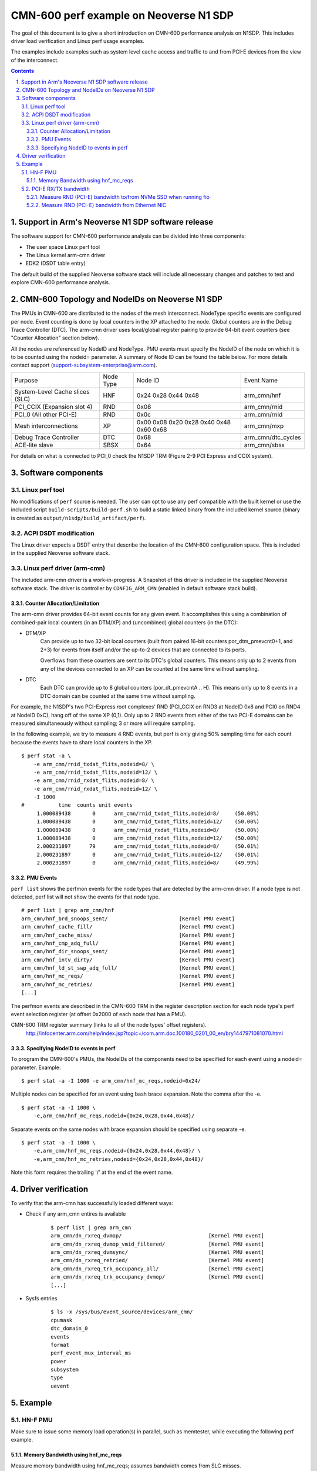 CMN-600 perf example on Neoverse N1 SDP
=======================================
The goal of this document is to give a short introduction on CMN-600
performance analysis on N1SDP.
This includes driver load verification and Linux perf usage examples.

The examples include examples such as system level cache access and traffic to
and from PCI-E devices from the view of the interconnect.

.. section-numbering::
    :suffix: .

.. contents::


Support in Arm's Neoverse N1 SDP software release
-------------------------------------------------
The software support for CMN-600 performance analysis can be divided into three
components:

* The user space Linux perf tool
* The Linux kernel arm-cmn driver
* EDK2 (DSDT table entry)

The default build of the supplied Neoverse software stack will include all
necessary changes and patches to test and explore CMN-600 performance analysis.


CMN-600 Topology and NodeIDs on Neoverse N1 SDP
-----------------------------------------------
The PMUs in CMN-600 are distributed to the nodes of the mesh interconnect.
NodeType specific events are configured per node.
Event counting is done by local counters in the XP attached to the node.
Global counters are in the Debug Trace Controller (DTC).
The arm-cmn driver uses local/global register pairing to provide 64-bit event
counters (see "Counter Allocation" section below).

All the nodes are referenced by NodeID and NodeType.
PMU events must specify the NodeID of the node on which it is to be counted
using the nodeid= parameter.
A summary of Node ID can be found the table below.
For more details contact support (support-subsystem-enterprise@arm.com).

+---------------------------------+-----------+---------+--------------------+
| Purpose                         | Node Type | Node ID | Event Name         |
+---------------------------------+-----------+---------+--------------------+
| System-Level Cache slices (SLC) | HNF       | 0x24    | arm_cmn/hnf        |
|                                 |           | 0x28    |                    |
|                                 |           | 0x44    |                    |
|                                 |           | 0x48    |                    |
+---------------------------------+-----------+---------+--------------------+
| PCI_CCIX (Expansion slot 4)     | RND       | 0x08    | arm_cmn/rnid       |
+---------------------------------+-----------+---------+--------------------+
| PCI_0 (All other PCI-E)         | RND       | 0x0c    | arm_cmn/rnid       |
+---------------------------------+-----------+---------+--------------------+
| Mesh interconnections           | XP        | 0x00    | arm_cmn/mxp        |
|                                 |           | 0x08    |                    |
|                                 |           | 0x20    |                    |
|                                 |           | 0x28    |                    |
|                                 |           | 0x40    |                    |
|                                 |           | 0x48    |                    |
|                                 |           | 0x60    |                    |
|                                 |           | 0x68    |                    |
+---------------------------------+-----------+---------+--------------------+
| Debug Trace Controller          | DTC       | 0x68    | arm_cmn/dtc_cycles |
+---------------------------------+-----------+---------+--------------------+
| ACE-lite slave                  | SBSX      | 0x64    | arm_cmn/sbsx       |
+---------------------------------+-----------+---------+--------------------+

For details on what is connected to PCI_0 check the N1SDP TRM (Figure 2-9
PCI Express and CCIX system).

Software components
-------------------

Linux perf tool
###############
No modifications of ``perf`` source is needed.
The user can opt to use any perf compatible with the built kernel or use the
included script ``build-scripts/build-perf.sh`` to build a static linked binary
from the included kernel source (binary is created as
``output/n1sdp/build_artifact/perf``).


ACPI DSDT modification
######################
The Linux driver expects a DSDT entry that describe the location of the CMN-600
configuration space.
This is included in the supplied Neoverse software stack.

Linux perf driver (arm-cmn)
###########################
The included arm-cmn driver is a work-in-progress.
A Snapshot of this driver is included in the supplied Neoverse software stack.
The driver is controller by ``CONFIG_ARM_CMN`` (enabled in default software
stack build).

Counter Allocation/Limitation
*****************************
The arm-cmn driver provides 64-bit event counts for any given event.
It accomplishes this using a combination of combined-pair local counters (in an
DTM/XP) and (uncombined) global counters (in the DTC):

* DTM/XP
    Can provide up to two 32-bit local counters (built from paired 16-bit
    counters por_dtm_pmevcnt0+1, and 2+3) for events from itself and/or the
    up-to-2 devices that are connected to its ports.

    Overflows from these counters are sent to its DTC's global counters.
    This means only up to 2 events from any of the devices connected to an XP
    can be counted at the same time without sampling.


* DTC
    Each DTC can provide up to 8 global counters (por_dt_pmevcntA .. H).
    This means only up to 8 events in a DTC domain can be counted at the same
    time without sampling.

For example, the N1SDP's two PCI-Express root complexes' RND (PCI_CCIX on RND3
at NodeID 0x8 and PCI0 on RND4 at NodeID 0xC), hang off of the same XP (0,1).
Only up to 2 RND events from either of the two PCI-E domains can be measured
simultaneously without sampling; 3 or more will require sampling.

In the following example, we try to measure 4 RND events, but perf is only
giving 50% sampling time for each count because the events have to share local
counters in the XP.
::

 $ perf stat -a \
     -e arm_cmn/rnid_txdat_flits,nodeid=8/ \
     -e arm_cmn/rnid_txdat_flits,nodeid=12/ \
     -e arm_cmn/rnid_rxdat_flits,nodeid=8/ \
     -e arm_cmn/rnid_rxdat_flits,nodeid=12/ \
     -I 1000
 #           time  counts unit events
      1.000089438       0      arm_cmn/rnid_txdat_flits,nodeid=8/     (50.00%)
      1.000089438       0      arm_cmn/rnid_txdat_flits,nodeid=12/    (50.00%)
      1.000089438       0      arm_cmn/rnid_rxdat_flits,nodeid=8/     (50.00%)
      1.000089438       0      arm_cmn/rnid_rxdat_flits,nodeid=12/    (50.00%)
      2.000231897      79      arm_cmn/rnid_txdat_flits,nodeid=8/     (50.01%)
      2.000231897       0      arm_cmn/rnid_txdat_flits,nodeid=12/    (50.01%)
      2.000231897       0      arm_cmn/rnid_rxdat_flits,nodeid=8/     (49.99%)

PMU Events
**********
``perf list`` shows the perfmon events for the node types that are detected by
the arm-cmn driver.
If a node type is not detected, perf list will not show the events for that
node type.
::

    # perf list | grep arm_cmn/hnf
    arm_cmn/hnf_brd_snoops_sent/                       [Kernel PMU event]
    arm_cmn/hnf_cache_fill/                            [Kernel PMU event]
    arm_cmn/hnf_cache_miss/                            [Kernel PMU event]
    arm_cmn/hnf_cmp_adq_full/                          [Kernel PMU event]
    arm_cmn/hnf_dir_snoops_sent/                       [Kernel PMU event]
    arm_cmn/hnf_intv_dirty/                            [Kernel PMU event]
    arm_cmn/hnf_ld_st_swp_adq_full/                    [Kernel PMU event]
    arm_cmn/hnf_mc_reqs/                               [Kernel PMU event]
    arm_cmn/hnf_mc_retries/                            [Kernel PMU event]
    [...]

The perfmon events are described in the CMN-600 TRM in the register description
section for each node type's perf event selection register (at offset 0x2000 of
each node that has a PMU).

CMN-600 TRM register summary (links to all of the node types' offset registers).
    http://infocenter.arm.com/help/index.jsp?topic=/com.arm.doc.100180_0201_00_en/bry1447971081070.html


Specifying NodeID to events in perf
***********************************
To program the CMN-600's PMUs, the NodeIDs of the components need to be
specified for each event using a nodeid= parameter.
Example:
::

    $ perf stat -a -I 1000 -e arm_cmn/hnf_mc_reqs,nodeid=0x24/


Multiple nodes can be specified for an event using bash brace expansion.
Note the comma after the -e.
::

    $ perf stat -a -I 1000 \
        -e,arm_cmn/hnf_mc_reqs,nodeid={0x24,0x28,0x44,0x48}/


Separate events on the same nodes with brace expansion should be specified
using separate -e.
::

    $ perf stat -a -I 1000 \
        -e,arm_cmn/hnf_mc_reqs,nodeid={0x24,0x28,0x44,0x48}/ \
        -e,arm_cmn/hnf_mc_retries,nodeid={0x24,0x28,0x44,0x48}/

Note this form requires the trailing '/' at the end of the event name.


Driver verification
-------------------
To verify that the arm-cmn has successfully loaded different ways:

* Check if any arm_cmn entires is available
    ::

     $ perf list | grep arm_cmn
     arm_cmn/dn_rxreq_dvmop/                            [Kernel PMU event]
     arm_cmn/dn_rxreq_dvmop_vmid_filtered/              [Kernel PMU event]
     arm_cmn/dn_rxreq_dvmsync/                          [Kernel PMU event]
     arm_cmn/dn_rxreq_retried/                          [Kernel PMU event]
     arm_cmn/dn_rxreq_trk_occupancy_all/                [Kernel PMU event]
     arm_cmn/dn_rxreq_trk_occupancy_dvmop/              [Kernel PMU event]
     [...]


* Sysfs entries
    ::

     $ ls -x /sys/bus/event_source/devices/arm_cmn/
     cpumask
     dtc_domain_0
     events
     format
     perf_event_mux_interval_ms
     power
     subsystem
     type
     uevent


Example
-------

HN-F PMU
########
Make sure to issue some memory load operation(s) in parallel, such as
memtester, while executing the following perf example.

Memory Bandwidth using hnf_mc_reqs
**********************************
Measure memory bandwidth using hnf_mc_reqs; assumes bandwidth comes from SLC
misses.
::

 $ perf stat -e,arm_cmn/hnf_mc_reqs,nodeid={0x24,0x28,0x44,0x48}/ -I 1000 -a
 2.000394365        121,713,206      arm_cmn/hnf_mc_reqs,nodeid=0x24/
 2.000394365        121,715,680      arm_cmn/hnf_mc_reqs,nodeid=0x28/
 2.000394365        121,712,781      arm_cmn/hnf_mc_reqs,nodeid=0x44/
 2.000394365        121,715,432      arm_cmn/hnf_mc_reqs,nodeid=0x48/
 3.000644408        121,683,890      arm_cmn/hnf_mc_reqs,nodeid=0x24/
 3.000644408        121,685,839      arm_cmn/hnf_mc_reqs,nodeid=0x28/
 3.000644408        121,682,684      arm_cmn/hnf_mc_reqs,nodeid=0x44/
 3.000644408        121,685,669      arm_cmn/hnf_mc_reqs,nodeid=0x48/


Generic bandwith formula:
::

 hnf_mc_reqs/second/hnf node  * 64 bytes = X MB/sec

Subsitute with data from perf output:
::

 (121713206 + 121715680 + 121712781 + 121715432) * 64 = 29715 MB/sec



PCI-E RX/TX bandwidth
#####################
The RN-I/RN-D events are defined from the perspective of the bridge to the
interconnect, so the "rdata" events are outbound writes to the PCI-E device
and "wdata" events are inbound reads from PCI-E.

Measure RND (PCI-E) bandwidth to/from NVMe SSD when running fio
***************************************************************
The NVMe SSD (Optane SSD 900P Series) is on PCI-E Root Complex 0 (PCI0, the
Gen3 slot, behind the PCI-E switch).

Run ``fio`` to read from NVME SSD using 64KB block size for 1000 seconds in
one terminal:
::

 $ fio \
     --ioengine=libaio --randrepeat=1 --direct=1 --gtod_reduce=1 \
     --time_based --readwrite=read --bs=64k --iodepth=64k --name=r0 \
     --filename=/dev/nvme0n1p5 --numjobs=1 --runtime=10000
 r0: (g=0): rw=read, bs=(R) 64.0KiB-64.0KiB, (W) 64.0KiB-64.0KiB, (T) 64.0KiB-64.0KiB, ioengine=libaio, iodepth=65536
 fio-3.1
 Starting 1 process
 ^Cbs: 1 (f=1): [R(1)][0.5%][r=2586MiB/s,w=0KiB/s][r=41.4k,w=0 IOPS][eta 16m:35s]
 fio: terminating on signal 2

 r0: (groupid=0, jobs=1): err= 0: pid=1443: Thu Dec 19 12:12:10 2019
    read: IOPS=41.3k, BW=2581MiB/s (2706MB/s)(12.3GiB/4894msec) <------------------------------- read bandwidth = 2706 MB/sec
    bw (  MiB/s): min= 2276, max= 2587, per=98.10%, avg=2532.02, stdev=125.43, samples=6
    iops        : min=36418, max=41392, avg=40512.33, stdev=2006.90, samples=6
   cpu          : usr=3.15%, sys=35.15%, ctx=16686, majf=0, minf=1049353
   IO depths    : 1=0.1%, 2=0.1%, 4=0.1%, 8=0.1%, 16=0.1%, 32=0.1%, >=64=100.0%
      submit    : 0=0.0%, 4=100.0%, 8=0.0%, 16=0.0%, 32=0.0%, 64=0.0%, >=64=0.0%
      complete  : 0=0.0%, 4=100.0%, 8=0.0%, 16=0.0%, 32=0.0%, 64=0.0%, >=64=0.1%
      issued rwt: total=202101,0,0, short=0,0,0, dropped=0,0,0
      latency   : target=0, window=0, percentile=100.00%, depth=65536

 Run status group 0 (all jobs):
    READ: bw=2581MiB/s (2706MB/s), 2581MiB/s-2581MiB/s (2706MB/s-2706MB/s), io=12.3GiB (13.2GB), run=4894-4894msec

 Disk stats (read/write):
   nvme0n1: ios=202009/2, merge=0/19, ticks=4874362/51, in_queue=3934760, util=98.06%

Measure with ``perf`` in an other terminal.
Measure rdata/wdata beats.  Each beat is 32 bytes.
::

 $ perf stat -e,arm_cmn/rnid_s0_{r,w}data_beats,nodeid=0xc/ -I 1000 -a
 3.000383383            248,145      arm_cmn/rnid_s0_rdata_beats,nodeid=0xc/
 3.000383383         84,728,162      arm_cmn/rnid_s0_wdata_beats,nodeid=0xc/
 4.000522271            248,199      arm_cmn/rnid_s0_rdata_beats,nodeid=0xc/
 4.000522271         84,743,908      arm_cmn/rnid_s0_wdata_beats,nodeid=0xc/
 5.000680779            248,209      arm_cmn/rnid_s0_rdata_beats,nodeid=0xc/
 5.000680779         84,746,976      arm_cmn/rnid_s0_wdata_beats,nodeid=0xc/
 6.000835927            247,899      arm_cmn/rnid_s0_rdata_beats,nodeid=0xc/
 6.000835927         84,417,098      arm_cmn/rnid_s0_wdata_beats,nodeid=0xc/

Calculate read bandwidth from perf measurement:
::

 84.74e6 wdata beats * 32 bytes per beat = 2711 MB/sec

Measure RND (PCI-E) bandwidth from Ethernet NIC
***********************************************
``netperf`` is executed on the N1SDP to generate network traffic.

``netperf`` executing in on terminal...
::

 $ netperf -D 10 -H remote-server-in-astlab -t TCP_MAERTS -l 0
 Interim result:  941.52 10^6bits/s over 10.000 seconds ending at 1576269135.608
 Interim result:  941.52 10^6bits/s over 10.000 seconds ending at 1576269145.608
 Interim result:  941.52 10^6bits/s over 10.000 seconds ending at 1576269155.608
 Interim result:  941.52 10^6bits/s over 10.000 seconds ending at 1576269165.608

...and ``perf`` in an other at the same time.
::

 $ perf stat -e,arm_cmn/rnid_s0_{r,w}data_beats,nodeid=0xc/ -I 1000 -a
 12.001904404            308,803      arm_cmn/rnid_s0_rdata_beats,nodeid=0xc/
 12.001904404          4,024,328      arm_cmn/rnid_s0_wdata_beats,nodeid=0xc/
 13.002047284            308,994      arm_cmn/rnid_s0_rdata_beats,nodeid=0xc/
 13.002047284          4,024,287      arm_cmn/rnid_s0_wdata_beats,nodeid=0xc/
 14.002233364            309,035      arm_cmn/rnid_s0_rdata_beats,nodeid=0xc/
 14.002233364          4,024,470      arm_cmn/rnid_s0_wdata_beats,nodeid=0xc/
 15.002390125            309,162      arm_cmn/rnid_s0_rdata_beats,nodeid=0xc/
 15.002390125          4,024,376      arm_cmn/rnid_s0_wdata_beats,nodeid=0xc/

Calculate bandwidth from perf measurement:
::

 4.024e6 wdata beats/second * 32 bytes/beat * 8 bits/byte = 1030e6 bits/second


*Copyright (c) 2019, Arm Limited. All rights reserved.*
